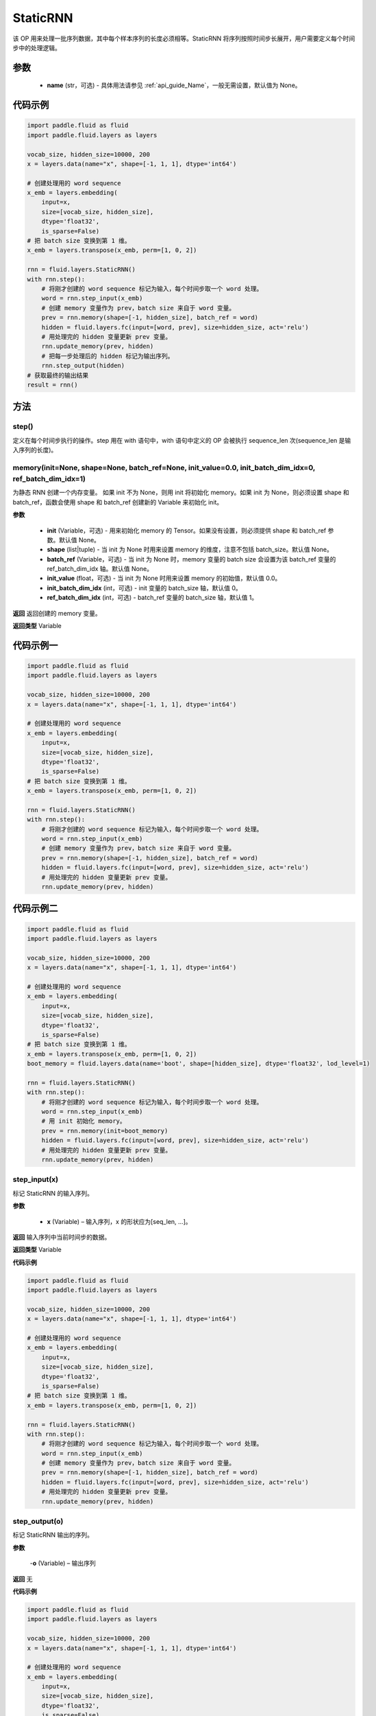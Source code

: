 .. _cn_api_fluid_layers_StaticRNN:

StaticRNN
-------------------------------


.. py:class:: paddle.fluid.layers.StaticRNN(name=None)




该 OP 用来处理一批序列数据，其中每个样本序列的长度必须相等。StaticRNN 将序列按照时间步长展开，用户需要定义每个时间步中的处理逻辑。

参数
::::::::::::

  - **name** (str，可选) - 具体用法请参见 :ref:`api_guide_Name`，一般无需设置，默认值为 None。

代码示例
::::::::::::

.. code-block:: python

      import paddle.fluid as fluid
      import paddle.fluid.layers as layers

      vocab_size, hidden_size=10000, 200
      x = layers.data(name="x", shape=[-1, 1, 1], dtype='int64')

      # 创建处理用的 word sequence
      x_emb = layers.embedding(
          input=x,
          size=[vocab_size, hidden_size],
          dtype='float32',
          is_sparse=False)
      # 把 batch size 变换到第 1 维。
      x_emb = layers.transpose(x_emb, perm=[1, 0, 2])

      rnn = fluid.layers.StaticRNN()
      with rnn.step():
          # 将刚才创建的 word sequence 标记为输入，每个时间步取一个 word 处理。
          word = rnn.step_input(x_emb)
          # 创建 memory 变量作为 prev，batch size 来自于 word 变量。
          prev = rnn.memory(shape=[-1, hidden_size], batch_ref = word)
          hidden = fluid.layers.fc(input=[word, prev], size=hidden_size, act='relu')
          # 用处理完的 hidden 变量更新 prev 变量。
          rnn.update_memory(prev, hidden)
          # 把每一步处理后的 hidden 标记为输出序列。
          rnn.step_output(hidden)
      # 获取最终的输出结果
      result = rnn()

方法
::::::::::::
step()
'''''''''

定义在每个时间步执行的操作。step 用在 with 语句中，with 语句中定义的 OP 会被执行 sequence_len 次(sequence_len 是输入序列的长度)。


memory(init=None, shape=None, batch_ref=None, init_value=0.0, init_batch_dim_idx=0, ref_batch_dim_idx=1)
'''''''''

为静态 RNN 创建一个内存变量。
如果 init 不为 None，则用 init 将初始化 memory。如果 init 为 None，则必须设置 shape 和 batch_ref，函数会使用 shape 和 batch_ref 创建新的 Variable 来初始化 init。

**参数**

  - **init** (Variable，可选) - 用来初始化 memory 的 Tensor。如果没有设置，则必须提供 shape 和 batch_ref 参数。默认值 None。
  - **shape** (list|tuple) - 当 init 为 None 时用来设置 memory 的维度，注意不包括 batch_size。默认值 None。
  - **batch_ref** (Variable，可选) - 当 init 为 None 时，memory 变量的 batch size 会设置为该 batch_ref 变量的 ref_batch_dim_idx 轴。默认值 None。
  - **init_value** (float，可选) - 当 init 为 None 时用来设置 memory 的初始值，默认值 0.0。
  - **init_batch_dim_idx** (int，可选) - init 变量的 batch_size 轴，默认值 0。
  - **ref_batch_dim_idx** (int，可选) - batch_ref 变量的 batch_size 轴，默认值 1。

**返回**
返回创建的 memory 变量。

**返回类型**
Variable


代码示例一
::::::::::::

.. code-block:: python

      import paddle.fluid as fluid
      import paddle.fluid.layers as layers

      vocab_size, hidden_size=10000, 200
      x = layers.data(name="x", shape=[-1, 1, 1], dtype='int64')

      # 创建处理用的 word sequence
      x_emb = layers.embedding(
          input=x,
          size=[vocab_size, hidden_size],
          dtype='float32',
          is_sparse=False)
      # 把 batch size 变换到第 1 维。
      x_emb = layers.transpose(x_emb, perm=[1, 0, 2])

      rnn = fluid.layers.StaticRNN()
      with rnn.step():
          # 将刚才创建的 word sequence 标记为输入，每个时间步取一个 word 处理。
          word = rnn.step_input(x_emb)
          # 创建 memory 变量作为 prev，batch size 来自于 word 变量。
          prev = rnn.memory(shape=[-1, hidden_size], batch_ref = word)
          hidden = fluid.layers.fc(input=[word, prev], size=hidden_size, act='relu')
          # 用处理完的 hidden 变量更新 prev 变量。
          rnn.update_memory(prev, hidden)

代码示例二
::::::::::::

.. code-block:: python

      import paddle.fluid as fluid
      import paddle.fluid.layers as layers

      vocab_size, hidden_size=10000, 200
      x = layers.data(name="x", shape=[-1, 1, 1], dtype='int64')

      # 创建处理用的 word sequence
      x_emb = layers.embedding(
          input=x,
          size=[vocab_size, hidden_size],
          dtype='float32',
          is_sparse=False)
      # 把 batch size 变换到第 1 维。
      x_emb = layers.transpose(x_emb, perm=[1, 0, 2])
      boot_memory = fluid.layers.data(name='boot', shape=[hidden_size], dtype='float32', lod_level=1)

      rnn = fluid.layers.StaticRNN()
      with rnn.step():
          # 将刚才创建的 word sequence 标记为输入，每个时间步取一个 word 处理。
          word = rnn.step_input(x_emb)
          # 用 init 初始化 memory。
          prev = rnn.memory(init=boot_memory)
          hidden = fluid.layers.fc(input=[word, prev], size=hidden_size, act='relu')
          # 用处理完的 hidden 变量更新 prev 变量。
          rnn.update_memory(prev, hidden)

step_input(x)
'''''''''

标记 StaticRNN 的输入序列。

**参数**

  - **x** (Variable) – 输入序列，x 的形状应为[seq_len, ...]。

**返回**
输入序列中当前时间步的数据。

**返回类型**
Variable


**代码示例**

.. code-block:: python

      import paddle.fluid as fluid
      import paddle.fluid.layers as layers

      vocab_size, hidden_size=10000, 200
      x = layers.data(name="x", shape=[-1, 1, 1], dtype='int64')

      # 创建处理用的 word sequence
      x_emb = layers.embedding(
          input=x,
          size=[vocab_size, hidden_size],
          dtype='float32',
          is_sparse=False)
      # 把 batch size 变换到第 1 维。
      x_emb = layers.transpose(x_emb, perm=[1, 0, 2])

      rnn = fluid.layers.StaticRNN()
      with rnn.step():
          # 将刚才创建的 word sequence 标记为输入，每个时间步取一个 word 处理。
          word = rnn.step_input(x_emb)
          # 创建 memory 变量作为 prev，batch size 来自于 word 变量。
          prev = rnn.memory(shape=[-1, hidden_size], batch_ref = word)
          hidden = fluid.layers.fc(input=[word, prev], size=hidden_size, act='relu')
          # 用处理完的 hidden 变量更新 prev 变量。
          rnn.update_memory(prev, hidden)

step_output(o)
'''''''''

标记 StaticRNN 输出的序列。

**参数**

  -**o** (Variable) – 输出序列

**返回**
无


**代码示例**

.. code-block:: python

      import paddle.fluid as fluid
      import paddle.fluid.layers as layers

      vocab_size, hidden_size=10000, 200
      x = layers.data(name="x", shape=[-1, 1, 1], dtype='int64')

      # 创建处理用的 word sequence
      x_emb = layers.embedding(
          input=x,
          size=[vocab_size, hidden_size],
          dtype='float32',
          is_sparse=False)
      # 把 batch size 变换到第 1 维。
      x_emb = layers.transpose(x_emb, perm=[1, 0, 2])

      rnn = fluid.layers.StaticRNN()
      with rnn.step():
          # 将刚才创建的 word sequence 标记为输入，每个时间步取一个 word 处理。
          word = rnn.step_input(x_emb)
          # 创建 memory 变量作为 prev，batch size 来自于 word 变量。
          prev = rnn.memory(shape=[-1, hidden_size], batch_ref = word)
          hidden = fluid.layers.fc(input=[word, prev], size=hidden_size, act='relu')
          # 用处理完的 hidden 变量更新 prev 变量。
          rnn.update_memory(prev, hidden)
          # 把每一步处理后的 hidden 标记为输出序列。
          rnn.step_output(hidden)

      result = rnn()

output(*outputs)
'''''''''

标记 StaticRNN 输出变量。

**参数**

  -**outputs** – 输出 Tensor，可同时将多个 Variable 标记为输出。

**返回**
无


**代码示例**

.. code-block:: python

      import paddle.fluid as fluid
      import paddle.fluid.layers as layers

      vocab_size, hidden_size=10000, 200
      x = layers.data(name="x", shape=[-1, 1, 1], dtype='int64')

      # 创建处理用的 word sequence
      x_emb = layers.embedding(
          input=x,
          size=[vocab_size, hidden_size],
          dtype='float32',
          is_sparse=False)
      # 把 batch size 变换到第 1 维。
      x_emb = layers.transpose(x_emb, perm=[1, 0, 2])

      rnn = fluid.layers.StaticRNN()
      with rnn.step():
          # 将刚才创建的 word sequence 标记为输入，每个时间步取一个 word 处理。
          word = rnn.step_input(x_emb)
          # 创建 memory 变量作为 prev，batch size 来自于 word 变量。
          prev = rnn.memory(shape=[-1, hidden_size], batch_ref = word)
          hidden = fluid.layers.fc(input=[word, prev], size=hidden_size, act='relu')
          # 用处理完的 hidden 变量更新 prev 变量。
          rnn.update_memory(prev, hidden)
          # 把每一步的 hidden 和 word 标记为输出。
          rnn.output(hidden, word)

      result = rnn()


update_memory(mem, var)
'''''''''


将 memory 从 mem 更新为 var。

**参数**

  - **mem** (Variable) – memory 接口定义的变量。
  - **var** (Variable) – RNN 块中的变量，用来更新 memory。var 的维度和数据类型必须与 mem 一致。

**返回**
无

代码示例参考前述示例。
